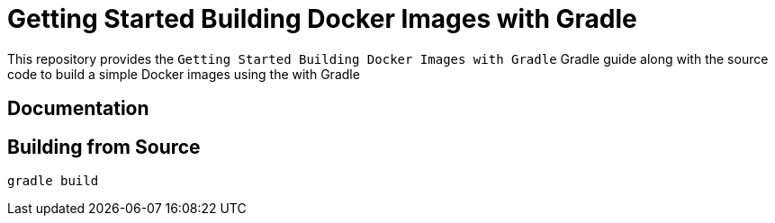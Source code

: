 = Getting Started Building Docker Images with Gradle

This repository provides the ```Getting Started Building Docker Images with Gradle``` Gradle guide along with the source code to build a simple Docker images using the with Gradle

== Documentation

== Building from Source

`gradle build`
